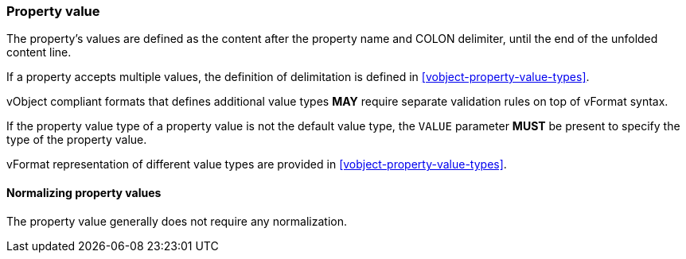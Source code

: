 
[[vformat-property-value]]
=== Property value

The property's values are defined as the content after the
property name and COLON delimiter, until the end of the
unfolded content line.

If a property accepts multiple values, the definition of delimitation
is defined in <<vobject-property-value-types>>.

vObject compliant formats that defines additional value types
*MAY* require separate validation rules on top of vFormat syntax.

If the property value type of a property value
is not the default value type, the `VALUE` parameter *MUST* be present
to specify the type of the property value.

vFormat representation of different value types are provided in
<<vobject-property-value-types>>.


==== Normalizing property values

The property value generally does not require any normalization.
